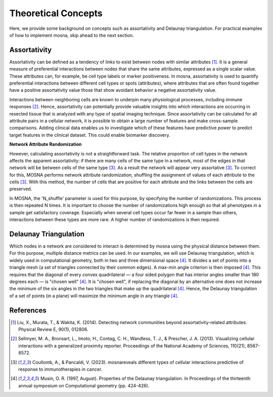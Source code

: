 Theoretical Concepts
====================

Here, we provide some background on concepts such as assortativity and Delaunay triangulation.
For practical examples of how to implement mosna, skip ahead to the next section.

.. _assortativity:

Assortativity
-------------

Assortativity can be defined as a tendency of links to exist between nodes with similar attributes [1]_.
It is a general measure of preferential interactions between nodes that share the same attributes, expressed as a single scalar value.
These attributes can, for example, be cell type labels or marker positiveness.
In mosna, assortativity is used to quantify preferential interactions between different cell types or spots (attributes),
where attributes that are often found together have a positive assortativity value those that
show avoidant behavior a negative assortativity value.

Interactions between neighboring cells
are known to underpin many physiological processes, including immune responses [2]_.
Hence, assortativity can potentially provide valuable insights into which interactions are
occurring in resected tissue that is analyzed with any type of spatial imaging technique.
Since assortativity can be calculated for all attribute pairs
in a cellular network, it is possible to obtain a large number of features and make cross-sample
comparisons. Adding clinical data enables us to investigate which of these features have
predictive power to predict target features in the clinical dataset.
This could enable biomarker discovery.

**Network Attribute Randomization**

However, calculating assortativity is not a straightforward task. The relative proportion of cell types in the network affects the apparent assortativity: if there are many cells
of the same type in a network, most of the edges in that network will be between cells of
the same type [3]_. As a result the network will appear very assortative [3]_. To correct
for this, MOSNA performs network attribute randomization, shuffling the assignment of values of each attribute to the cells [3]_.
With this method, the number of cells that are positive for each attribute and the links between the cells are preserved.

In MOSNA, the 'N_shuffle' parameter is used for this purpose, by specifying the number of randomizations. This process is then repeated N times. It is important to choose the
number of randomizations high enough so that all phenotypes in a sample get satisfactory coverage. Especially when several cell types occur far fewer in a sample than others,
interactions between these types are more rare. A higher number of randomizations is
then required.

Delaunay Triangulation
----------------------

Which nodes in a network are considered to interact is determined by mosna using the physical distance between them.
For this purpose, multiple distance metrics can be used. In our examples, we will use
Delaunay triangulation, which is widely used in computational geometry, both in two and three
dimensional space [4]_. It divides a set of points into a triangle mesh (a set of triangles
connected by their common edges). A max-min angle criterion is then imposed [4]_. This
requires that the diagonal of every convex quadrilateral — a four sided polygon that has
interior angles smaller than 180 degrees each — is "chosen well" [4]_. It is "chosen well",
if replacing the diagonal by an alternative one does not increase the minimum of the six
angles in the two triangles that make up the quadrilateral [4]_. Hence, the Delaunay
triangulation of a set of points (in a plane) will maximize the minimum angle in any
triangle [4]_.



References
----------

.. [1] Liu, X., Murata, T., & Wakita, K. (2014). Detecting network communities beyond assortativity-related attributes. Physical Review E, 90(1), 012806.

.. [2] Sellmyer, M. A., Bronsart, L., Imoto, H., Contag, C. H., Wandless, T. J., & Prescher, J. A. (2013). Visualizing cellular interactions with a generalized proximity reporter. Proceedings of the National Academy of Sciences, 110(21), 8567-8572.

.. [3] Coullomb, A., & Pancaldi, V. (2023). mosnareveals different types of cellular interactions predictive of response to immunotherapies in cancer.

.. [4] Musin, O. R. (1997, August). Properties of the Delaunay triangulation. In Proceedings of the thirteenth annual symposium on Computational geometry (pp. 424-426).